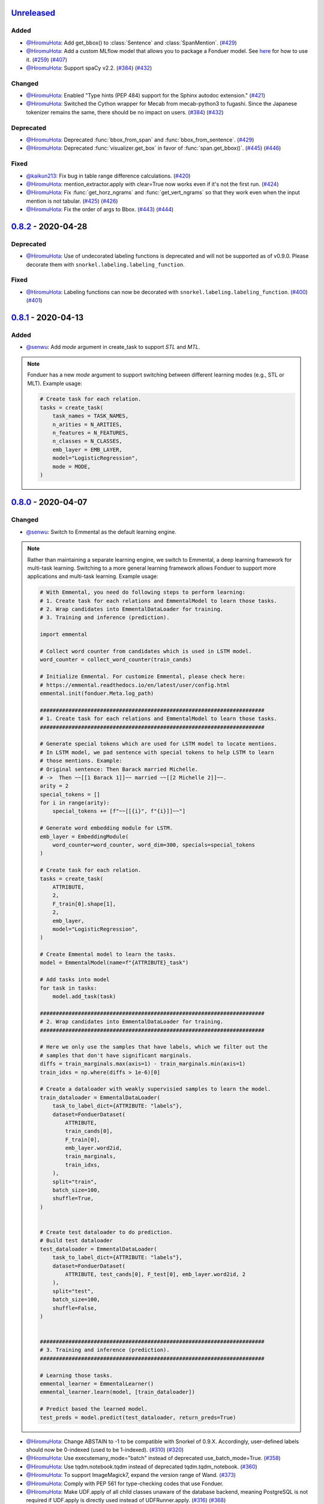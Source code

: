 Unreleased_
-----------

Added
^^^^^
* `@HiromuHota`_: Add get_bbox() to :class:`Sentence` and :class:`SpanMention`.
  (`#429 <https://github.com/HazyResearch/fonduer/pull/429>`_)
* `@HiromuHota`_: Add a custom MLflow model that allows you to package a Fonduer model.
  See `here <../user/packaging.html>`_ for how to use it.
  (`#259 <https://github.com/HazyResearch/fonduer/issues/259>`_)
  (`#407 <https://github.com/HazyResearch/fonduer/pull/407>`_)
* `@HiromuHota`_: Support spaCy v2.2.
  (`#384 <https://github.com/HazyResearch/fonduer/issues/384>`_)
  (`#432 <https://github.com/HazyResearch/fonduer/pull/432>`_)

Changed
^^^^^^^
* `@HiromuHota`_: Enabled "Type hints (PEP 484) support for the Sphinx autodoc extension."
  (`#421 <https://github.com/HazyResearch/fonduer/pull/421>`_)
* `@HiromuHota`_: Switched the Cython wrapper for Mecab from mecab-python3 to fugashi.
  Since the Japanese tokenizer remains the same, there should be no impact on users.
  (`#384 <https://github.com/HazyResearch/fonduer/issues/384>`_)
  (`#432 <https://github.com/HazyResearch/fonduer/pull/432>`_)

Deprecated
^^^^^^^^^^
* `@HiromuHota`_: Deprecated :func:`bbox_from_span` and :func:`bbox_from_sentence`.
  (`#429 <https://github.com/HazyResearch/fonduer/pull/429>`_)
* `@HiromuHota`_: Deprecated :func:`visualizer.get_box` in favor of :func:`span.get_bbox()`.
  (`#445 <https://github.com/HazyResearch/fonduer/issues/445>`_)
  (`#446 <https://github.com/HazyResearch/fonduer/pull/446>`_)

Fixed
^^^^^
* `@kaikun213`_: Fix bug in table range difference calculations.
  (`#420 <https://github.com/HazyResearch/fonduer/pull/420>`_)
* `@HiromuHota`_: mention_extractor.apply with clear=True now works even if it's not the first run.
  (`#424 <https://github.com/HazyResearch/fonduer/pull/424>`_)
* `@HiromuHota`_: Fix :func:`get_horz_ngrams` and :func:`get_vert_ngrams` so that they
  work even when the input mention is not tabular.
  (`#425 <https://github.com/HazyResearch/fonduer/issues/425>`_)
  (`#426 <https://github.com/HazyResearch/fonduer/pull/426>`_)
* `@HiromuHota`_: Fix the order of args to Bbox.
  (`#443 <https://github.com/HazyResearch/fonduer/issues/443>`_)
  (`#444 <https://github.com/HazyResearch/fonduer/pull/444>`_)

0.8.2_ - 2020-04-28
-------------------

Deprecated
^^^^^^^^^^

* `@HiromuHota`_: Use of undecorated labeling functions is deprecated and will not be supported as of v0.9.0.
  Please decorate them with ``snorkel.labeling.labeling_function``.

Fixed
^^^^^
* `@HiromuHota`_: Labeling functions can now be decorated with ``snorkel.labeling.labeling_function``.
  (`#400 <https://github.com/HazyResearch/fonduer/issues/400>`_)
  (`#401 <https://github.com/HazyResearch/fonduer/pull/401>`_)

0.8.1_ - 2020-04-13
-------------------

Added
^^^^^
* `@senwu`_: Add `mode` argument in create_task to support `STL` and `MTL`.

.. note::
    Fonduer has a new `mode` argument to support switching between different learning modes
    (e.g., STL or MLT). Example usage:

    .. code:: python

        # Create task for each relation.
        tasks = create_task(
            task_names = TASK_NAMES,
            n_arities = N_ARITIES,
            n_features = N_FEATURES,
            n_classes = N_CLASSES,
            emb_layer = EMB_LAYER,
            model="LogisticRegression",
            mode = MODE,
        )

0.8.0_ - 2020-04-07
-------------------

Changed
^^^^^^^
* `@senwu`_: Switch to Emmental as the default learning engine.

.. note::
    Rather than maintaining a separate learning engine, we switch to Emmental,
    a deep learning framework for multi-task learning. Switching to a more general
    learning framework allows Fonduer to support more applications and
    multi-task learning. Example usage:

    .. code:: python

        # With Emmental, you need do following steps to perform learning:
        # 1. Create task for each relations and EmmentalModel to learn those tasks.
        # 2. Wrap candidates into EmmentalDataLoader for training.
        # 3. Training and inference (prediction).

        import emmental

        # Collect word counter from candidates which is used in LSTM model.
        word_counter = collect_word_counter(train_cands)

        # Initialize Emmental. For customize Emmental, please check here:
        # https://emmental.readthedocs.io/en/latest/user/config.html
        emmental.init(fonduer.Meta.log_path)

        #######################################################################
        # 1. Create task for each relations and EmmentalModel to learn those tasks.
        #######################################################################

        # Generate special tokens which are used for LSTM model to locate mentions.
        # In LSTM model, we pad sentence with special tokens to help LSTM to learn
        # those mentions. Example:
        # Original sentence: Then Barack married Michelle.
        # ->  Then ~~[[1 Barack 1]]~~ married ~~[[2 Michelle 2]]~~.
        arity = 2
        special_tokens = []
        for i in range(arity):
            special_tokens += [f"~~[[{i}", f"{i}]]~~"]

        # Generate word embedding module for LSTM.
        emb_layer = EmbeddingModule(
            word_counter=word_counter, word_dim=300, specials=special_tokens
        )

        # Create task for each relation.
        tasks = create_task(
            ATTRIBUTE,
            2,
            F_train[0].shape[1],
            2,
            emb_layer,
            model="LogisticRegression",
        )

        # Create Emmental model to learn the tasks.
        model = EmmentalModel(name=f"{ATTRIBUTE}_task")

        # Add tasks into model
        for task in tasks:
            model.add_task(task)

        #######################################################################
        # 2. Wrap candidates into EmmentalDataLoader for training.
        #######################################################################

        # Here we only use the samples that have labels, which we filter out the
        # samples that don't have significant marginals.
        diffs = train_marginals.max(axis=1) - train_marginals.min(axis=1)
        train_idxs = np.where(diffs > 1e-6)[0]

        # Create a dataloader with weakly supervisied samples to learn the model.
        train_dataloader = EmmentalDataLoader(
            task_to_label_dict={ATTRIBUTE: "labels"},
            dataset=FonduerDataset(
                ATTRIBUTE,
                train_cands[0],
                F_train[0],
                emb_layer.word2id,
                train_marginals,
                train_idxs,
            ),
            split="train",
            batch_size=100,
            shuffle=True,
        )


        # Create test dataloader to do prediction.
        # Build test dataloader
        test_dataloader = EmmentalDataLoader(
            task_to_label_dict={ATTRIBUTE: "labels"},
            dataset=FonduerDataset(
                ATTRIBUTE, test_cands[0], F_test[0], emb_layer.word2id, 2
            ),
            split="test",
            batch_size=100,
            shuffle=False,
        )


        #######################################################################
        # 3. Training and inference (prediction).
        #######################################################################

        # Learning those tasks.
        emmental_learner = EmmentalLearner()
        emmental_learner.learn(model, [train_dataloader])

        # Predict based the learned model.
        test_preds = model.predict(test_dataloader, return_preds=True)

* `@HiromuHota`_: Change ABSTAIN to -1 to be compatible with Snorkel of 0.9.X.
  Accordingly, user-defined labels should now be 0-indexed (used to be
  1-indexed).
  (`#310 <https://github.com/HazyResearch/fonduer/issues/310>`_)
  (`#320 <https://github.com/HazyResearch/fonduer/pull/320>`_)
* `@HiromuHota`_: Use executemany_mode="batch" instead of deprecated use_batch_mode=True.
  (`#358 <https://github.com/HazyResearch/fonduer/issues/358>`_)
* `@HiromuHota`_: Use tqdm.notebook.tqdm instead of deprecated tqdm.tqdm_notebook.
  (`#360 <https://github.com/HazyResearch/fonduer/issues/360>`_)
* `@HiromuHota`_: To support ImageMagick7, expand the version range of Wand.
  (`#373 <https://github.com/HazyResearch/fonduer/pull/373>`_)
* `@HiromuHota`_: Comply with PEP 561 for type-checking codes that use Fonduer.
* `@HiromuHota`_: Make UDF.apply of all child classes unaware of the database backend,
  meaning PostgreSQL is not required if UDF.apply is directly used instead of UDFRunner.apply.
  (`#316 <https://github.com/HazyResearch/fonduer/issues/316>`_)
  (`#368 <https://github.com/HazyResearch/fonduer/pull/368>`_)

Fixed
^^^^^
* `@senwu`_: Fix mention extraction to return mention classes instead of data model
  classes.

0.7.1_ - 2019-11-06
-------------------

Added
^^^^^
* `@senwu`_: Refactor `Featurization` to support user defined customized feature
  extractors and rename existing feature extractors' name to match the paper.

.. note::

    Rather than using a fixed multimodal feature library along, we have added an
    interface for users to provide customized feature extractors. Please see our
    full documentation for details.

    .. code:: python

        from fonduer.features import Featurizer, FeatureExtractor

        # Example feature extractor
        def feat_ext(candidates):
            for candidate in candidates:
                yield candidate.id, f"{candidate.id}", 1

        feature_extractors=FeatureExtractor(customize_feature_funcs=[feat_ext])
        featurizer = Featurizer(session, [PartTemp], feature_extractors=feature_extractors)

    Rather than:

    .. code:: python

        from fonduer.features import Featurizer

        featurizer = Featurizer(session, [PartTemp])

* `@HiromuHota`_: Add page argument to get_pdf_dim in case pages have different dimensions.
* `@HiromuHota`_: Add Labeler#upsert_keys.
* `@HiromuHota`_: Add `vizlink` as an argument to `Parser` to be able to plug a custom visual linker.
  Unless otherwise specified, `VisualLinker` will be used by default.

.. note::

    Example usage:

    .. code:: python

        from fonduer.parser.visual_linker import VisualLinker
        class CustomVisualLinker(VisualLinker):
            def __init__(self):
                """Your code"""

            def link(self, document_name: str, sentences: Iterable[Sentence], pdf_path: str) -> Iterable[Sentence]:
                """Your code"""

            def is_linkable(self, filename: str) -> bool:
                """Your code"""

        from fonduer.parser import Parser
        parser = Parser(session, vizlink=CustomVisualLinker())

* `@HiromuHota`_: Add `LingualParser`, which any lingual parser like `Spacy` should inherit from,
  and add `lingual_parser` as an argument to `Parser` to be able to plug a custom lingual parser.
* `@HiromuHota`_: Annotate types to some of the classes incl. preprocesssors and parser/models.
* `@HiromuHota`_: Add table argument to ``Labeler.apply`` (and ``Labeler.update``), which can now be used to annotate gold labels.

.. note::

    Example usage:

    .. code:: python

        # Define a LF for gold labels
        def gold(c: Candidate) -> int:
            if some condition:
                return TRUE
            else:
                return FALSE

        labeler = Labeler(session, [PartTemp, PartVolt])
        # Annotate gold labels
        labeler.apply(docs=docs, lfs=[[gold], [gold]], table=GoldLabel, train=True)
        # A label matrix can be obtained using the name of annotator, "gold" in this case
        L_train_gold = labeler.get_gold_labels(train_cands, annotator="gold")
        # Annotate (noisy) labels
        labeler.apply(split=0, lfs=[[LF1, LF2, LF3], [LF4, LF5]], train=True)

    Note that the method name, "gold" in this example, is referred to as annotator.

Changed
^^^^^^^
* `@HiromuHota`_: Load a spaCy model if possible during `Spacy#__init__`.
* `@HiromuHota`_: Rename Spacy to SpacyParser.
* `@HiromuHota`_: Rename SimpleTokenizer into SimpleParser and let it inherit LingualParser.
* `@HiromuHota`_: Move all ligual parsers into lingual_parser folder.
* `@HiromuHota`_: Make load_lang_model private as a model is internally loaded during init.
* `@HiromuHota`_: Add a unit test for ``Parser`` with tabular=False.
  (`#261 <https://github.com/HazyResearch/fonduer/pull/261>`_)
* `@HiromuHota`_: Now ``longest_match_only`` of ``Union``, ``Intersect``, and ``Inverse`` override that of child matchers.
* `@HiromuHota`_: Use the official name "beautifulsoup4" instead of an alias "bs4".
  (`#306 <https://github.com/HazyResearch/fonduer/issues/306>`_)
* `@HiromuHota`_: Pin PyTorch on 1.1.0 to align with Snorkel of 0.9.X.
* `@HiromuHota`_: Depend on psycopg2 instead of psycopg2-binary as the latter is not recommended for production.
* `@HiromuHota`_: Change the default value for ``delim`` of ``SimpleParser`` from "<NB>" to ".".
  (`#272 <https://github.com/HazyResearch/fonduer/pull/272>`_)

Deprecated
^^^^^^^^^^
* `@HiromuHota`_: Classifier and its subclass disc_models are deprecated, and in v0.8.0 they will be removed.

Removed
^^^^^^^
* `@HiromuHota`_: Remove __repr__ from each mixin class as the referenced attributes are not available.
* `@HiromuHota`_: Remove the dependency on nltk, but ``PorterStemmer()`` can still be used,
  if it is provided as ``DictionaryMatch(stemmer=PorterStemmer())``.
* `@HiromuHota`_: Remove ``_NgramMatcher`` and ``_FigureMatcher`` as they are no longer needed.
* `@HiromuHota`_: Remove the dependency on Pandas and visual_linker._display_links.

Fixed
^^^^^
* `@senwu`_: Fix legacy code bug in ``SymbolTable``.
* `@HiromuHota`_: Fix the type of max_docs.
* `@HiromuHota`_: Associate sentence with section and paragraph no matter what tabular is.
  (`#261 <https://github.com/HazyResearch/fonduer/pull/261>`_)
* `@HiromuHota`_: Add a safeguard that prevents from accessing Meta.engine before it is assigned.
  Also this change allows creating a mention/candidate subclass even before Meta is initialized.
* `@HiromuHota`_: Create an Engine and open a connection in each child process.
  (`#323 <https://github.com/HazyResearch/fonduer/issues/323>`_)
* `@HiromuHota`_: Fix ``featurizer.apply(docs=train_docs)`` fails on clearing.
  (`#250 <https://github.com/HazyResearch/fonduer/issues/250>`_)
* `@HiromuHota`_: Correct abs_char_offsets to make it absolute.
  (`#332 <https://github.com/HazyResearch/fonduer/issues/332>`_)
* `@HiromuHota`_: Fix deadlock error during Labeler.apply and Featurizer.apply.
  (`#328 <https://github.com/HazyResearch/fonduer/issues/328>`_)
* `@HiromuHota`_: Avoid networkx 2.4 so that snorkel-metal does not use the removed API.
* `@HiromuHota`_: Fix the issue that Labeler.apply with docs instead of split fails.
  (`#340 <https://github.com/HazyResearch/fonduer/pull/340>`_)
* `@HiromuHota`_: Make mention/candidate_subclasses and their objects picklable.
* `@HiromuHota`_: Make Visualizer#display_candidates mention-type argnostic.
* `@HiromuHota`_: Ensure labels get updated when LFs are updated.
  (`#336 <https://github.com/HazyResearch/fonduer/issues/336>`_)

0.7.0_ - 2019-06-12
-------------------

Added
^^^^^
* `@HiromuHota`_: Add notes about the current implementation of data models.
* `@HiromuHota`_: Add Featurizer#upsert_keys.
* `@HiromuHota`_: Update the doc for OS X about an external dependency on libomp.
* `@HiromuHota`_: Add test_classifier.py to unit test Classifier and its subclasses.
* `@senwu`_: Add test_simple_tokenizer.py to unit test simple_tokenizer.
* `@HiromuHota`_: Add test_spacy_parser.py to unit test spacy_parser.

Changed
^^^^^^^
* `@HiromuHota`_: Assign a section for mention spaces.
* `@HiromuHota`_: Incorporate entity_confusion_matrix as a first-class citizen and
  rename it to confusion_matrix because it can be used both entity-level
  and mention-level.
* `@HiromuHota`_: Separate Spacy#_split_sentences_by_char_limit to test itself.
* `@HiromuHota`_: Refactor the custom sentence_boundary_detector for readability
  and efficiency.
* `@HiromuHota`_: Remove a redundant argument, document, from Spacy#split_sentences.
* `@HiromuHota`_: Refactor TokenPreservingTokenizer for readability.

Removed
^^^^^^^
* `@HiromuHota`_: Remove ``data_model_utils.tabular.same_document``, which
  always returns True because a candidate can only have mentions from the same
  document under the current implemention of ``CandidateExtractorUDF``.

Fixed
^^^^^
* `@senwu`_: Fix the doc about the PostgreSQL version requirement.

0.6.2_ - 2019-04-01
-------------------

Fixed
^^^^^
* `@lukehsiao`_: Fix Meta initialization bug which would configure logging
  upon import rather than allowing the user to configure logging themselves.

0.6.1_ - 2019-03-29
-------------------

Added
^^^^^
* `@senwu`_: update the spacy version to v2.1.x.
* `@lukehsiao`_: provide ``fonduer.init_logging()`` as a way to configure
  logging to a temp directory by default.

.. note::

    Although you can still configure ``logging`` manually, with this change
    we also provide a function for initializing logging. For example, you
    can call:

    .. code:: python

        import logging
        import fonduer

        # Optionally configure logging
        fonduer.init_logging(
          log_dir="log_folder",
          format="[%(asctime)s][%(levelname)s] %(name)s:%(lineno)s - %(message)s",
          level=logging.INFO
        )

        session = fonduer.Meta.init(conn_string).Session()

    which will create logs within the ``log_folder`` directory. If logging is
    not explicitly initialized, we will provide a default configuration which
    will store logs in a temporary directory.

Changed
^^^^^^^
* `@senwu`_: Update the whole logging strategy.

.. note::
    For the whole logging strategy:

    With this change, the running log is stored ``fonduer.log`` in the
    ``{fonduer.Meta.log_path}/{datetime}`` folder. User can specify it
    using ``fonduer.init_logging()``. It also contains the learning logs init.

    For learning logging strategy:

    Previously, the model checkpoints are stored in the user provided folder
    by ``save_dir`` and the name for checkpoint is
    ``{model_name}.mdl.ckpt.{global_step}``.

    With this change, the model is saved in the subfolder of the same folder
    ``fonduer.Meta.log_path`` with log file file. Each learning run creates a
    subfolder under name ``{datetime}_{model_name}`` with all model checkpoints
    and tensorboard log file init. To use the tensorboard to check the learning
    curve, run ``tensorboard --logdir LOG_FOLDER``.

Fixed
^^^^^
* `@senwu`_: Change the exception condition to make sure parser run end to end.
* `@lukehsiao`_: Fix parser error when text was located in the ``tail`` of an
  LXML table node..
* `@HiromuHota`_: Store lemmas and pos_tags in case they are returned from a
  tokenizer.
* `@HiromuHota`_: Use unidic instead of ipadic for Japanese.
  (`#231 <https://github.com/HazyResearch/fonduer/issues/231>`_)
* `@senwu`_: Use mecab-python3 version 0.7 for Japanese tokenization since
  spaCy only support version 0.7.
* `@HiromuHota`_: Use black 18.9b0 or higher to be consistent with isort.
  (`#225 <https://github.com/HazyResearch/fonduer/issues/225>`_)
* `@HiromuHota`_: Workaround no longer required for Japanese as of spaCy v2.1.0.
  (`#224 <https://github.com/HazyResearch/fonduer/pull/224>`_)
* `@senwu`_: Update the metal version.
* `@senwu`_: Expose the ``b`` and ``pos_label`` in training.
* `@senwu`_: Fix the issue that pdfinfo causes parsing error when it contains
  more than one ``Page``.

0.6.0_ - 2019-02-17
-------------------

Changed
^^^^^^^
* `@lukehsiao`_: improved performance of ``data_model_utils`` through caching
  and simplifying the underlying queries.
  (`#212 <https://github.com/HazyResearch/fonduer/pull/212>`_,
  `#215 <https://github.com/HazyResearch/fonduer/pull/215>`_)
* `@senwu`_: upgrade to PyTorch v1.0.0.
  (`#209 <https://github.com/HazyResearch/fonduer/pull/209>`_)

Removed
^^^^^^^
* `@lukehsiao`_: Removed the redundant ``get_gold_labels`` function.

.. note::

    Rather than calling get_gold_labels directly, call it from the Labeler:

    .. code:: python

        from fonduer.supervision import Labeler
        labeler = Labeler(session, [relations])
        L_gold_train = labeler.get_gold_labels(train_cands, annotator='gold')

    Rather than:

    .. code:: python

        from fonduer.supervision import Labeler, get_gold_labels
        labeler = Labeler(session, [relations])
        L_gold_train = get_gold_labels(session, train_cands, annotator_name='gold')

Fixed
^^^^^
* `@senwu`_: Improve type checking in featurization.
* `@lukehsiao`_: Fixed sentence.sentence_num bug in get_neighbor_sentence_ngrams.
* `@lukehsiao`_: Add session synchronization to sqlalchemy delete queries.
  (`#214 <https://github.com/HazyResearch/fonduer/pull/214>`_)
* `@lukehsiao`_: Update PyYAML dependency to patch CVE-2017-18342.
  (`#205 <https://github.com/HazyResearch/fonduer/pull/205>`_)
* `@KenSugimoto`_: Fix max/min in ``visualizer.get_box``

0.5.0_ - 2019-01-01
-------------------

Added
^^^^^
* `@senwu`_: Support CSV, TSV, Text input data format.
  For CSV format, ``CSVDocPreprocessor`` treats each line in the input file as
  a document. It assumes that each column is one section and content in each
  column as one paragraph as default. However, if the column is complex, an
  advanced parser may be used by specifying ``parser_rule`` parameter in a dict
  format where key is the column index and value is the specific parser.

.. note::

    In Fonduer v0.5.0, you can use ``CSVDocPreprocessor``:

    .. code:: python

        from fonduer.parser import Parser
        from fonduer.parser.preprocessors import CSVDocPreprocessor
        from fonduer.utils.utils_parser import column_constructor

        max_docs = 10

        # Define specific parser for the third column (index 2), which takes ``text``,
        # ``name=None``, ``type="text"``, and ``delim=None`` as input and generate
        # ``(content type, content name, content)`` for ``build_node``
        # in ``fonduer.utils.utils_parser``.
        parser_rule = {
            2: partial(column_constructor, type="figure"),
        }

        doc_preprocessor = CSVDocPreprocessor(
            PATH_TO_DOCS, max_docs=max_docs, header=True, parser_rule=parser_rule
        )

        corpus_parser = Parser(session, structural=True, lingual=True, visual=False)
        corpus_parser.apply(doc_preprocessor, parallelism=PARALLEL)

        all_docs = corpus_parser.get_documents()

  For TSV format, ``TSVDocPreprocessor`` assumes each line in input file as a
  document which should follow (doc_name <tab> doc_text) format.

  For Text format, ``TextDocPreprocessor`` assumes one document per file.

Changed
^^^^^^^
* `@senwu`_: Reorganize ``learning`` module to use pytorch dataloader, include
  ``MultiModalDataset`` to better handle multimodal information, and simplify
  the code
* `@senwu`_: Remove ``batch_size`` input argument from ``_calc_logits``,
  ``marginals``, ``predict``, and ``score`` in ``Classifier``
* `@senwu`_: Rename ``predictions`` to ``predict`` in ``Classifier`` and update
  the input arguments to have ``pos_label`` (assign positive label for binary class
  prediction) and ``return_probs`` (If True, return predict probablities as well)
* `@senwu`_: Update ``score`` function in ``Classifier`` to include:
  (1) For binary: precision, recall, F-beta score, accuracy, ROC-AUC score;
  (2) For categorical: accuracy;
* `@senwu`_: Remove ``LabelBalancer``
* `@senwu`_: Remove original ``Classifier`` class, rename ``NoiseAwareModel`` to
  ``Classifier`` and use the same setting for both binary and multi-class classifier
* `@senwu`_: Unify the loss (``SoftCrossEntropyLoss``) for all settings
* `@senwu`_: Rename ``layers`` in learning module to ``modules``
* `@senwu`_: Update code to use Python 3.6+'s f-strings
* `@HiromuHota`_: Reattach doc with the current session at
  MentionExtractorUDF#apply to avoid doing so at each MentionSpace.

Fixed
^^^^^
* `@HiromuHota`_: Modify docstring of functions that return get_sparse_matrix
* `@lukehsiao`_: Fix the behavior of ``get_last_documents`` to return Documents
  that are correctly linked to the database and can be navigated by the user.
  (`#201 <https://github.com/HazyResearch/fonduer/pull/201>`_)
* `@lukehsiao`_: Fix the behavior of MentionExtractor ``clear`` and
  ``clear_all`` to also delete the Candidates that correspond to the Mentions.

0.4.1_ - 2018-12-12
-------------------

Added
^^^^^
* `@senwu`_: Added alpha spacy support for Chinese tokenizer.

Changed
^^^^^^^
* `@lukehsiao`_: Add soft version pinning to avoid failures due to dependency
  API changes.
* `@j-rausch`_: Change ``get_row_ngrams`` and ``get_col_ngrams`` to return
  ``None`` if the passed ``Mention`` argument is not inside a table.
  (`#194 <https://github.com/HazyResearch/fonduer/pull/194>`_)

Fixed
^^^^^
* `@senwu`_: fix non-deterministic issue from get_candidates and get_mentions
  by parallel candidate/mention generation.

0.4.0_ - 2018-11-27
-------------------

Added
^^^^^
* `@senwu`_: Rename ``span`` attribute to ``context`` in mention_subclass to
  better support mulitmodal mentions.
  (`#184 <https://github.com/HazyResearch/fonduer/pull/184>`_)

.. note::
    The way to retrieve corresponding data model object from mention changed.
    In Fonduer v0.3.6, we use ``.span``:

    .. code:: python

        # sent_mention is a SentenceMention
        sentence = sent_mention.span.sentence

    With this release, we use ``.context``:

    .. code:: python

        # sent_mention is a SentenceMention
        sentence = sent_mention.context.sentence

* `@senwu`_: Add support to extract multimodal candidates and add
  ``DoNothingMatcher`` matcher.
  (`#184 <https://github.com/HazyResearch/fonduer/pull/184>`_)

.. note::
    The Mention extraction support all data types in data model. In Fonduer
    v0.3.6, Mention extraction only supports ``MentionNgrams`` and
    ``MentionFigures``:

    .. code:: python

        from fonduer.candidates import (
            MentionFigures,
            MentionNgrams,
        )

    With this release, it supports all data types:

    .. code:: python

        from fonduer.candidates import (
            MentionCaptions,
            MentionCells,
            MentionDocuments,
            MentionFigures,
            MentionNgrams,
            MentionParagraphs,
            MentionSections,
            MentionSentences,
            MentionTables,
        )

* `@senwu`_: Add support to parse multiple sections in parser, fix webpage
  context, and add name column for each context in data model.
  (`#182 <https://github.com/HazyResearch/fonduer/pull/182>`_)

Fixed
^^^^^
* `@senwu`_: Remove unnecessary backref in mention generation.
* `@j-rausch`_: Improve error handling for invalid row spans.
  (`#183 <https://github.com/HazyResearch/fonduer/pull/183>`_)

0.3.6_ - 2018-11-15
-------------------

Fixed
^^^^^
* `@lukehsiao`_: Updated snorkel-metal version requirement to ensure new syntax
  works when a user upgrades Fonduer.
* `@lukehsiao`_: Improve error messages on PostgreSQL connection and update FAQ.

0.3.5_ - 2018-11-04
-------------------

Added
^^^^^
* `@senwu`_: Add ``SparseLSTM`` support reducing the memory used by the LSTM
  for large applications.
  (`#175 <https://github.com/HazyResearch/fonduer/pull/175>`_)

.. note::
    With the SparseLSTM discriminative model, we save memory for the origin
    LSTM model while sacrificing runtime. In Fonduer v0.3.5, SparseLSTM is as
    follows:

    .. code:: python

        from fonduer.learning import SparseLSTM

        disc_model = SparseLSTM()
        disc_model.train(
            (train_cands, train_feature), train_marginals, n_epochs=5, lr=0.001
        )

Fixed
^^^^^
* `@senwu`_: Fix issue with ``get_last_documents`` returning the incorrect
  number of docs and update the tests.
  (`#176 <https://github.com/HazyResearch/fonduer/pull/176>`_)

* `@senwu`_: Use the latest MeTaL syntax and fix flake8 issues.
  (`#173 <https://github.com/HazyResearch/fonduer/pull/173>`_)

0.3.4_ - 2018-10-17
-------------------

Changed
^^^^^^^
* `@senwu`_: Use ``sqlalchemy`` to check connection string. Use ``postgresql``
  instead of ``postgres`` in connection string.

Fixed
^^^^^
* `@lukehsiao`_: The features/labels/gold_label key tables were not properly
  designed for multiple relations in that they indistinguishably shared the
  global index of keys. This fixes this issue by including the names of the
  relations associated with each key. In addition, this ensures that clearing a
  single relation, or relabeling a single training relation does not
  inadvertently corrupt the global index of keys.
  (`#167 <https://github.com/HazyResearch/fonduer/pull/167>`_)

0.3.3_ - 2018-09-27
-------------------

Changed
^^^^^^^
* `@lukehsiao`_: Added ``longest_match_only`` parameter to
  :class:`LambdaFunctionMatcher`, which defaults to False, rather than True.
  (`#165 <https://github.com/HazyResearch/fonduer/pull/165>`_)

Fixed
^^^^^
* `@lukehsiao`_: Fixes the behavior of the ``get_between_ngrams`` data model
  util. (`#164 <https://github.com/HazyResearch/fonduer/pull/164>`_)
* `@lukehsiao`_: Batch queries so that PostgreSQL buffers aren't exceeded.
  (`#162 <https://github.com/HazyResearch/fonduer/pull/162>`_)

0.3.2_ - 2018-09-20
-------------------

Changed
^^^^^^^
* `@lukehsiao`_: :class:`MentionNgrams` ``split_tokens`` now defaults to an
  empty list and splits on all occurrences, rather than just the first
  occurrence.
* `@j-rausch`_: Parser will now skip documents with parsing errors rather than
  crashing.

Fixed
^^^^^
* `@lukehsiao`_: Fix attribute error when using MentionFigures.

0.3.1_ - 2018-09-18
-------------------

Fixed
^^^^^
* `@lukehsiao`_: Fix the layers module in fonduer.learning.disc_models.layers.

0.3.0_ - 2018-09-18
-------------------

Added
^^^^^
* `@lukehsiao`_: Add supporting functions for incremental knowledge base
  construction. (`#154 <https://github.com/HazyResearch/fonduer/pull/154>`_)
* `@j-rausch`_: Added alpha spacy support for Japanese tokenizer.
* `@senwu`_: Add sparse logistic regression support.
* `@senwu`_: Support Python 3.7.
* `@lukehsiao`_: Allow user to change featurization settings by providing
  ``.fonduer-config.yaml`` in their project.
* `@lukehsiao`_: Add a new Mention object, and have Candidate objects be
  composed of Mention objects, rather than directly of Spans. This allows a
  single Mention to be reused in multiple relations.
* `@lukehsiao`_: Improved connection-string validation for the Meta class.

Changed
^^^^^^^
* `@j-rausch`_: ``Document.text`` now returns the modified document text, based
  on the user-defined html-tag stripping in the parsing stage.
* `@j-rausch`_: ``Ngrams`` now has a ``n_min`` argument to specify a minimum
  number of tokens per extracted n-gram.
* `@lukehsiao`_: Rename ``BatchLabelAnnotator`` to ``Labeler`` and
  ``BatchFeatureAnnotator`` to ``Featurizer``. The classes now support multiple
  relations.
* `@j-rausch`_: Made spacy tokenizer to default tokenizer, as long as there
  is (alpha) support for the chosen language. ```lingual``` argument now
  specifies whether additional spacy NLP processing shall be performed.
* `@senwu`_: Reorganize the disc model structure.
  (`#126 <https://github.com/HazyResearch/fonduer/pull/126>`_)
* `@lukehsiao`_: Add ``session`` and ``parallelism`` as a parameter to all UDF
  classes.
* `@j-rausch`_: Sentence splitting in lingual mode is now performed by
  spacy's sentencizer instead of the dependency parser. This can lead to
  variations in sentence segmentation and tokenization.
* `@j-rausch`_: Added ``language`` argument to ``Parser`` for specification
  of language used by ``spacy_parser``. E.g. ``language='en'```.
* `@senwu`_: Change weak supervision learning framework from numbskull to
  `MeTaL <https://github.com/HazyResearch/metal>_`.
  (`#119 <https://github.com/HazyResearch/fonduer/pull/119>`_)
* `@senwu`_: Change learning framework from Tensorflow to PyTorch.
  (`#115 <https://github.com/HazyResearch/fonduer/pull/115>`_)
* `@lukehsiao`_: Blacklist <script> nodes by default when parsing HTML docs.
* `@lukehsiao`_: Reorganize ReadTheDocs structure to mirror the repository
  structure. Now, each pipeline phase's user-facing API is clearly shown.
* `@lukehsiao`_: Rather than importing ambiguously from ``fonduer`` directly,
  disperse imports into their respective pipeline phases. This eliminates
  circular dependencies, and makes imports more explicit and clearer to the
  user where each import is originating from.
* `@lukehsiao`_: Provide debug logging of external subprocess calls.
* `@lukehsiao`_: Use ``tdqm`` for progress bar (including multiprocessing).
* `@lukehsiao`_: Set the default PostgreSQL client encoding to "utf8".
* `@lukehsiao`_: Organize documentation for ``data_model_utils`` by modality.
  (`#85 <https://github.com/HazyResearch/fonduer/pull/85>`_)
* `@lukehsiao`_: Rename ``lf_helpers`` to ``data_model_utils``, since they can
  be applied more generally to throttlers or used for error analysis, and are
  not limited to just being used in labeling functions.
* `@lukehsiao`_: Update the CHANGELOG to start following `KeepAChangelog
  <https://keepachangelog.com/en/1.0.0/>`_ conventions.

Removed
^^^^^^^
* `@lukehsiao`_: Remove the XMLMultiDocPreprocessor.
* `@lukehsiao`_: Remove the ``reduce`` option for UDFs, which were unused.
* `@lukehsiao`_: Remove get parent/children/sentence generator from Context.
  (`#87 <https://github.com/HazyResearch/fonduer/pull/87>`_)
* `@lukehsiao`_: Remove dependency on ``pdftotree``, which is currently unused.

Fixed
^^^^^
* `@j-rausch`_: Improve ``spacy_parser`` performance. We split the lingual
  parsing pipeline into two stages. First, we parse structure and gather all
  sentences for a document. Then, we merge and feed all sentences per document
  into the spacy NLP pipeline for more efficient processing.
* `@senwu`_: Speed-up of ``_get_node`` using caching.
* `@HiromuHota`_: Fixed bug with Ngram splitting and empty TemporarySpans.
  (`#108 <https://github.com/HazyResearch/fonduer/pull/108>`_,
  `#112 <https://github.com/HazyResearch/fonduer/pull/112>`_)
* `@lukehsiao`_: Fixed PDF path validation when using ``visual=True`` during
  parsing.
* `@lukehsiao`_: Fix Meta bug which would not switch databases when init() was
  called with a new connection string.

.. note::
    With the addition of Mentions, the process of Candidate extraction has
    changed. In Fonduer v0.2.3, Candidate extraction was as follows:

    .. code:: python

        candidate_extractor = CandidateExtractor(PartAttr,
                                [part_ngrams, attr_ngrams],
                                [part_matcher, attr_matcher],
                                candidate_filter=candidate_filter)

        candidate_extractor.apply(docs, split=0, parallelism=PARALLEL)

    With this release, you will now first extract Mentions and then extract
    Candidates based on those Mentions:

    .. code:: python

        # Mention Extraction
        part_ngrams = MentionNgramsPart(parts_by_doc=None, n_max=3)
        temp_ngrams = MentionNgramsTemp(n_max=2)
        volt_ngrams = MentionNgramsVolt(n_max=1)

        Part = mention_subclass("Part")
        Temp = mention_subclass("Temp")
        Volt = mention_subclass("Volt")
        mention_extractor = MentionExtractor(
            session,
            [Part, Temp, Volt],
            [part_ngrams, temp_ngrams, volt_ngrams],
            [part_matcher, temp_matcher, volt_matcher],
        )
        mention_extractor.apply(docs, split=0, parallelism=PARALLEL)

        # Candidate Extraction
        PartTemp = candidate_subclass("PartTemp", [Part, Temp])
        PartVolt = candidate_subclass("PartVolt", [Part, Volt])

        candidate_extractor = CandidateExtractor(
            session,
            [PartTemp, PartVolt],
            throttlers=[temp_throttler, volt_throttler]
        )

        candidate_extractor.apply(docs, split=0, parallelism=PARALLEL)

    Furthermore, because Candidates are now composed of Mentions rather than
    directly of Spans, to get the Span object from a mention, use the ``.span``
    attribute of a Mention.

.. note::
    Fonduer has been reorganized to require more explicit import syntax. In
    Fonduer v0.2.3, nearly everything was imported directly from fonduer:

    .. code:: python

        from fonduer import (
            CandidateExtractor,
            DictionaryMatch,
            Document,
            FeatureAnnotator,
            GenerativeModel,
            HTMLDocPreprocessor,
            Intersect,
            LabelAnnotator,
            LambdaFunctionMatcher,
            MentionExtractor,
            Meta,
            Parser,
            RegexMatchSpan,
            Sentence,
            SparseLogisticRegression,
            Union,
            candidate_subclass,
            load_gold_labels,
            mention_subclass,
        )

    With this release, you will now import from each pipeline phase. This makes
    imports more explicit and allows you to more clearly see which pipeline
    phase each import is associated with:

    .. code:: python

        from fonduer import Meta
        from fonduer.candidates import CandidateExtractor, MentionExtractor
        from fonduer.candidates.matchers import (
            DictionaryMatch,
            Intersect,
            LambdaFunctionMatcher,
            RegexMatchSpan,
            Union,
        )
        from fonduer.candidates.models import candidate_subclass, mention_subclass
        from fonduer.features import Featurizer
        from metal.label_model import LabelModel # GenerativeModel in v0.2.3
        from fonduer.learning import SparseLogisticRegression
        from fonduer.parser import Parser
        from fonduer.parser.models import Document, Sentence
        from fonduer.parser.preprocessors import HTMLDocPreprocessor
        from fonduer.supervision import Labeler, get_gold_labels

0.2.3_ - 2018-07-23
-------------------

Added
^^^^^
* `@lukehsiao`_: Support Figures nested in Cell contexts and Paragraphs in
  Figure contexts.
  (`#84 <https://github.com/HazyResearch/fonduer/pull/84>`_)

0.2.2_ - 2018-07-22
-------------------

.. note::
    Version 0.2.0 and 0.2.1 had to be skipped due to errors in uploading those
    versions to PyPi. Consequently, v0.2.2 is the version directly after
    v0.1.8.

.. warning::
    This release is NOT backwards compatable with v0.1.8. The code has now been
    refactored into submodules, where each submodule corresponds with a phase
    of the Fonduer pipeline. Consequently, you may need to adjust the paths
    of your imports from Fonduer.

Added
^^^^^
* `@senwu`_: Add branding, OSX tests.
  (`#61 <https://github.com/HazyResearch/fonduer/pull/61>`_,
  `#62 <https://github.com/HazyResearch/fonduer/pull/62>`_)
* `@lukehsiao`_: Update the Data Model to include Caption, Section, Paragraph.
  (`#76 <https://github.com/HazyResearch/fonduer/pull/76>`_,
  `#77 <https://github.com/HazyResearch/fonduer/pull/77>`_,
  `#78 <https://github.com/HazyResearch/fonduer/pull/78>`_)

Changed
^^^^^^^
* `@senwu`_: Split up lf_helpers into separate files for each modality.
  (`#81 <https://github.com/HazyResearch/fonduer/pull/81>`_)
* `@lukehsiao`_: Rename to Phrase to Sentence.
  (`#72 <https://github.com/HazyResearch/fonduer/pull/72>`_)
* `@lukehsiao`_: Split models and preprocessors into individual files.
  (`#60 <https://github.com/HazyResearch/fonduer/pull/60>`_,
  `#64 <https://github.com/HazyResearch/fonduer/pull/64>`_)

Removed
^^^^^^^
* `@lukehsiao`_: Remove the futures imports, truly making Fonduer Python 3
  only. Also reorganize the codebase into submodules for each pipeline phase.
  (`#59 <https://github.com/HazyResearch/fonduer/pull/59>`_)

Fixed
^^^^^
* A variety of small bugfixes and code cleanup.
  (`view milestone <https://github.com/HazyResearch/fonduer/milestone/8>`_)

0.1.8_ - 2018-06-01
-------------------

Added
^^^^^
* `@prabh06`_: Extend styles parsing and add regex search
  (`#52 <https://github.com/HazyResearch/fonduer/pull/52>`_)

Removed
^^^^^^^
* `@senwu`_: Remove the Viewer, which is unused in Fonduer
  (`#55 <https://github.com/HazyResearch/fonduer/pull/55>`_)
* `@lukehsiao`_: Remove unnecessary encoding in __repr__
  (`#50 <https://github.com/HazyResearch/fonduer/pull/50>`_)

Fixed
^^^^^
* `@senwu`_: Fix SimpleTokenizer for lingual features are disabled
  (`#53 <https://github.com/HazyResearch/fonduer/pull/53>`_)
* `@lukehsiao`_: Fix LocationMatch NER tags for spaCy
  (`#50 <https://github.com/HazyResearch/fonduer/pull/50>`_)

0.1.7_ - 2018-04-04
-------------------

.. warning::
    This release is NOT backwards compatable with v0.1.6. Specifically, the
    ``snorkel`` submodule in fonduer has been removed. Any previous imports of
    the form:

    .. code:: python

        from fonduer.snorkel._ import _

    Should drop the ``snorkel`` submodule:

    .. code:: python

        from fonduer._ import _

.. tip::
    To leverage the logging output of Fonduer, such as in a Jupyter Notebook,
    you can configure a logger in your application:

    .. code:: python

        import logging

        logging.basicConfig(stream=sys.stdout, format='[%(levelname)s] %(name)s - %(message)s')
        log = logging.getLogger('fonduer')
        log.setLevel(logging.INFO)

Added
^^^^^
* `@lukehsiao`_: Add lf_helpers to ReadTheDocs
  (`#42 <https://github.com/HazyResearch/fonduer/pull/42>`_)

Removed
^^^^^^^
* `@lukehsiao`_: Remove SQLite code, switch to logging, and absorb snorkel
  codebase directly into the fonduer package for simplicity
  (`#44 <https://github.com/HazyResearch/fonduer/pull/44>`_)
* `@lukehsiao`_: Remove unused package dependencies
  (`#41 <https://github.com/HazyResearch/fonduer/pull/41>`_)

0.1.6_ - 2018-03-31
-------------------

Changed
^^^^^^^
* `@lukehsiao`_: Switch README from Markdown to reStructuredText

Fixed
^^^^^
* `@senwu`_: Fix support for providing a PostgreSQL username and password as
  part of the connection string provided to Meta.init()
  (`#40 <https://github.com/HazyResearch/fonduer/pull/40>`_)

0.1.5_ - 2018-03-31
-------------------
.. warning::
    This release is NOT backwards compatable with v0.1.4. Specifically, in order
    to initialize a session with postgresql, you no longer do

    .. code:: python

        os.environ['SNORKELDB'] = 'postgres://localhost:5432/' + DBNAME
        from fonduer import SnorkelSession
        session = SnorkelSession()

    which had the side-effects of manipulating your database tables on import
    (or creating a ``snorkel.db`` file if you forgot to set the environment
    variable). Now, you use the Meta class to initialize your session:

    .. code:: python

        from fonduer import Meta
        session = Meta.init("postgres://localhost:5432/" + DBNAME).Session()

    No side-effects occur until ``Meta`` is initialized.

Removed
^^^^^^^
* `@lukehsiao`_: Remove reliance on environment vars and remove side-effects of
  importing fonduer (`#36 <https://github.com/HazyResearch/fonduer/pull/36>`_)

Fixed
^^^^^
* `@lukehsiao`_: Bring codebase in PEP8 compliance and add automatic code-style
  checks (`#37 <https://github.com/HazyResearch/fonduer/pull/37>`_)

0.1.4_ - 2018-03-30
-------------------

Changed
^^^^^^^
* `@lukehsiao`_: Separate tutorials into their own repo (`#31
  <https://github.com/HazyResearch/fonduer/pull/31>`_)

0.1.3_ - 2018-03-29
-------------------

Fixed
^^^^^
Minor hotfix to the README formatting for PyPi.

0.1.2_ - 2018-03-29
-------------------

Added
^^^^^
* `@lukehsiao`_: Deploy Fonduer to PyPi using Travis-CI

.. _Unreleased: https://github.com/hazyresearch/fonduer/compare/v0.8.2...master
.. _0.8.2: https://github.com/hazyresearch/fonduer/compare/v0.8.1...v0.8.2
.. _0.8.1: https://github.com/hazyresearch/fonduer/compare/v0.8.0...v0.8.1
.. _0.8.0: https://github.com/hazyresearch/fonduer/compare/v0.7.1...v0.8.0
.. _0.7.1: https://github.com/hazyresearch/fonduer/compare/v0.7.0...v0.7.1
.. _0.7.0: https://github.com/hazyresearch/fonduer/compare/v0.6.2...v0.7.0
.. _0.6.2: https://github.com/hazyresearch/fonduer/compare/v0.6.1...v0.6.2
.. _0.6.1: https://github.com/hazyresearch/fonduer/compare/v0.6.0...v0.6.1
.. _0.6.0: https://github.com/hazyresearch/fonduer/compare/v0.5.0...v0.6.0
.. _0.5.0: https://github.com/hazyresearch/fonduer/compare/v0.4.1...v0.5.0
.. _0.4.1: https://github.com/hazyresearch/fonduer/compare/v0.4.0...v0.4.1
.. _0.4.0: https://github.com/hazyresearch/fonduer/compare/v0.3.6...v0.4.0
.. _0.3.6: https://github.com/hazyresearch/fonduer/compare/v0.3.5...v0.3.6
.. _0.3.5: https://github.com/hazyresearch/fonduer/compare/v0.3.4...v0.3.5
.. _0.3.4: https://github.com/hazyresearch/fonduer/compare/v0.3.3...v0.3.4
.. _0.3.3: https://github.com/hazyresearch/fonduer/compare/v0.3.2...v0.3.3
.. _0.3.2: https://github.com/hazyresearch/fonduer/compare/v0.3.1...v0.3.2
.. _0.3.1: https://github.com/hazyresearch/fonduer/compare/v0.3.0...v0.3.1
.. _0.3.0: https://github.com/hazyresearch/fonduer/compare/v0.2.3...v0.3.0
.. _0.2.3: https://github.com/hazyresearch/fonduer/compare/v0.2.2...v0.2.3
.. _0.2.2: https://github.com/hazyresearch/fonduer/compare/v0.1.8...v0.2.2
.. _0.1.8: https://github.com/hazyresearch/fonduer/compare/v0.1.7...v0.1.8
.. _0.1.7: https://github.com/hazyresearch/fonduer/compare/v0.1.6...v0.1.7
.. _0.1.6: https://github.com/hazyresearch/fonduer/compare/v0.1.5...v0.1.6
.. _0.1.5: https://github.com/hazyresearch/fonduer/compare/v0.1.4...v0.1.5
.. _0.1.4: https://github.com/hazyresearch/fonduer/compare/v0.1.3...v0.1.4
.. _0.1.3: https://github.com/hazyresearch/fonduer/compare/v0.1.2...v0.1.3
.. _0.1.2: https://github.com/hazyresearch/fonduer/releases/tag/v0.1.2

..
  For convenience, all username links for contributors can be listed here

.. _@HiromuHota: https://github.com/HiromuHota
.. _@KenSugimoto: https://github.com/KenSugimoto
.. _@j-rausch: https://github.com/j-rausch
.. _@kaikun213: https://github.com/kaikun213
.. _@lukehsiao: https://github.com/lukehsiao
.. _@prabh06: https://github.com/Prabh06
.. _@senwu: https://github.com/senwu
